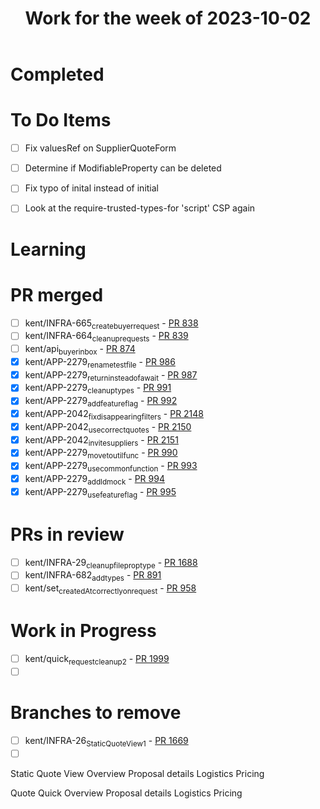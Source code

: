 #+TITLE: Work for the week of 2023-10-02

* Completed

* To Do Items
- [ ] Fix valuesRef on SupplierQuoteForm
- [ ] Determine if ModifiableProperty can be deleted
- [ ] Fix typo of inital instead of initial

- [ ] Look at the require-trusted-types-for 'script' CSP again

* Learning

* PR merged
- [ ] kent/INFRA-665_create_buyer_request - [[https://github.com/Valdera-Inc/integrated-backend-firebase/pull/838][PR 838]]
- [ ] kent/INFRA-664_cleanup_requests - [[https://github.com/Valdera-Inc/integrated-backend-firebase/pull/839][PR 839]]
- [ ] kent/api_buyer_inbox - [[https://github.com/Valdera-Inc/integrated-backend-firebase/pull/874][PR 874]]
- [X] kent/APP-2279_rename_test_file - [[https://github.com/Valdera-Inc/integrated-backend-firebase/pull/986][PR 986]]
- [X] kent/APP-2279_return_instead_of_await - [[https://github.com/Valdera-Inc/integrated-backend-firebase/pull/987][PR 987]]
- [X] kent/APP-2279_cleanup_types - [[https://github.com/Valdera-Inc/integrated-backend-firebase/pull/991][PR 991]]
- [X] kent/APP-2279_add_feature_flag - [[https://github.com/Valdera-Inc/integrated-backend-firebase/pull/992][PR 992]]
- [X] kent/APP-2042_fix_disappearing_filters - [[https://github.com/Valdera-Inc/valdera-web/pull/2148][PR 2148]]
- [X] kent/APP-2042_use_correct_quotes - [[https://github.com/Valdera-Inc/valdera-web/pull/2150][PR 2150]]
- [X] kent/APP-2042_invite_suppliers - [[https://github.com/Valdera-Inc/valdera-web/pull/2151][PR 2151]]
- [X] kent/APP-2279_move_to_util_func - [[https://github.com/Valdera-Inc/integrated-backend-firebase/pull/990][PR 990]]
- [X] kent/APP-2279_use_common_function - [[https://github.com/Valdera-Inc/integrated-backend-firebase/pull/993][PR 993]]
- [X] kent/APP-2279_add_ld_mock - [[https://github.com/Valdera-Inc/integrated-backend-firebase/pull/994][PR 994]]
- [X] kent/APP-2279_use_feature_flag - [[https://github.com/Valdera-Inc/integrated-backend-firebase/pull/995][PR 995]]

* PRs in review
- [ ] kent/INFRA-29_cleanup_file_prop_type - [[https://github.com/Valdera-Inc/valdera-web/pull/1688][PR 1688]]
- [ ] kent/INFRA-682_add_types - [[https://github.com/Valdera-Inc/integrated-backend-firebase/pull/891][PR 891]]
- [ ] kent/set_createdAt_correctly_on_request - [[https://github.com/Valdera-Inc/integrated-backend-firebase/pull/958][PR 958]]



* Work in Progress
- [ ] kent/quick_request_cleanup_2 - [[https://github.com/Valdera-Inc/valdera-web/pull/1999][PR 1999]]
- [ ]


* Branches to remove
- [ ] kent/INFRA-26_StaticQuoteView_1 - [[https://github.com/Valdera-Inc/valdera-web/pull/1669][PR 1669]]
- [ ]


Static Quote View
Overview
Proposal details
Logistics
Pricing

Quote Quick
Overview
Proposal details
Logistics
Pricing

